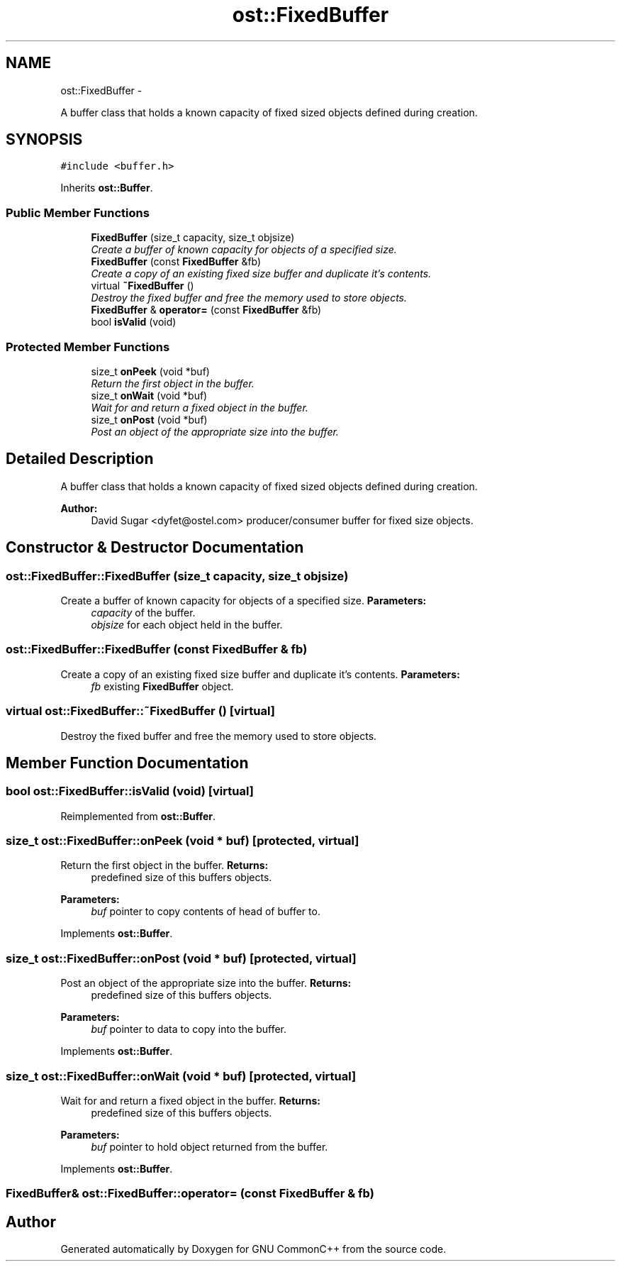 .TH "ost::FixedBuffer" 3 "2 May 2010" "GNU CommonC++" \" -*- nroff -*-
.ad l
.nh
.SH NAME
ost::FixedBuffer \- 
.PP
A buffer class that holds a known capacity of fixed sized objects defined during creation.  

.SH SYNOPSIS
.br
.PP
.PP
\fC#include <buffer.h>\fP
.PP
Inherits \fBost::Buffer\fP.
.SS "Public Member Functions"

.in +1c
.ti -1c
.RI "\fBFixedBuffer\fP (size_t capacity, size_t objsize)"
.br
.RI "\fICreate a buffer of known capacity for objects of a specified size. \fP"
.ti -1c
.RI "\fBFixedBuffer\fP (const \fBFixedBuffer\fP &fb)"
.br
.RI "\fICreate a copy of an existing fixed size buffer and duplicate it's contents. \fP"
.ti -1c
.RI "virtual \fB~FixedBuffer\fP ()"
.br
.RI "\fIDestroy the fixed buffer and free the memory used to store objects. \fP"
.ti -1c
.RI "\fBFixedBuffer\fP & \fBoperator=\fP (const \fBFixedBuffer\fP &fb)"
.br
.ti -1c
.RI "bool \fBisValid\fP (void)"
.br
.in -1c
.SS "Protected Member Functions"

.in +1c
.ti -1c
.RI "size_t \fBonPeek\fP (void *buf)"
.br
.RI "\fIReturn the first object in the buffer. \fP"
.ti -1c
.RI "size_t \fBonWait\fP (void *buf)"
.br
.RI "\fIWait for and return a fixed object in the buffer. \fP"
.ti -1c
.RI "size_t \fBonPost\fP (void *buf)"
.br
.RI "\fIPost an object of the appropriate size into the buffer. \fP"
.in -1c
.SH "Detailed Description"
.PP 
A buffer class that holds a known capacity of fixed sized objects defined during creation. 

\fBAuthor:\fP
.RS 4
David Sugar <dyfet@ostel.com> producer/consumer buffer for fixed size objects. 
.RE
.PP

.SH "Constructor & Destructor Documentation"
.PP 
.SS "ost::FixedBuffer::FixedBuffer (size_t capacity, size_t objsize)"
.PP
Create a buffer of known capacity for objects of a specified size. \fBParameters:\fP
.RS 4
\fIcapacity\fP of the buffer. 
.br
\fIobjsize\fP for each object held in the buffer. 
.RE
.PP

.SS "ost::FixedBuffer::FixedBuffer (const \fBFixedBuffer\fP & fb)"
.PP
Create a copy of an existing fixed size buffer and duplicate it's contents. \fBParameters:\fP
.RS 4
\fIfb\fP existing \fBFixedBuffer\fP object. 
.RE
.PP

.SS "virtual ost::FixedBuffer::~FixedBuffer ()\fC [virtual]\fP"
.PP
Destroy the fixed buffer and free the memory used to store objects. 
.SH "Member Function Documentation"
.PP 
.SS "bool ost::FixedBuffer::isValid (void)\fC [virtual]\fP"
.PP
Reimplemented from \fBost::Buffer\fP.
.SS "size_t ost::FixedBuffer::onPeek (void * buf)\fC [protected, virtual]\fP"
.PP
Return the first object in the buffer. \fBReturns:\fP
.RS 4
predefined size of this buffers objects. 
.RE
.PP
\fBParameters:\fP
.RS 4
\fIbuf\fP pointer to copy contents of head of buffer to. 
.RE
.PP

.PP
Implements \fBost::Buffer\fP.
.SS "size_t ost::FixedBuffer::onPost (void * buf)\fC [protected, virtual]\fP"
.PP
Post an object of the appropriate size into the buffer. \fBReturns:\fP
.RS 4
predefined size of this buffers objects. 
.RE
.PP
\fBParameters:\fP
.RS 4
\fIbuf\fP pointer to data to copy into the buffer. 
.RE
.PP

.PP
Implements \fBost::Buffer\fP.
.SS "size_t ost::FixedBuffer::onWait (void * buf)\fC [protected, virtual]\fP"
.PP
Wait for and return a fixed object in the buffer. \fBReturns:\fP
.RS 4
predefined size of this buffers objects. 
.RE
.PP
\fBParameters:\fP
.RS 4
\fIbuf\fP pointer to hold object returned from the buffer. 
.RE
.PP

.PP
Implements \fBost::Buffer\fP.
.SS "\fBFixedBuffer\fP& ost::FixedBuffer::operator= (const \fBFixedBuffer\fP & fb)"

.SH "Author"
.PP 
Generated automatically by Doxygen for GNU CommonC++ from the source code.

